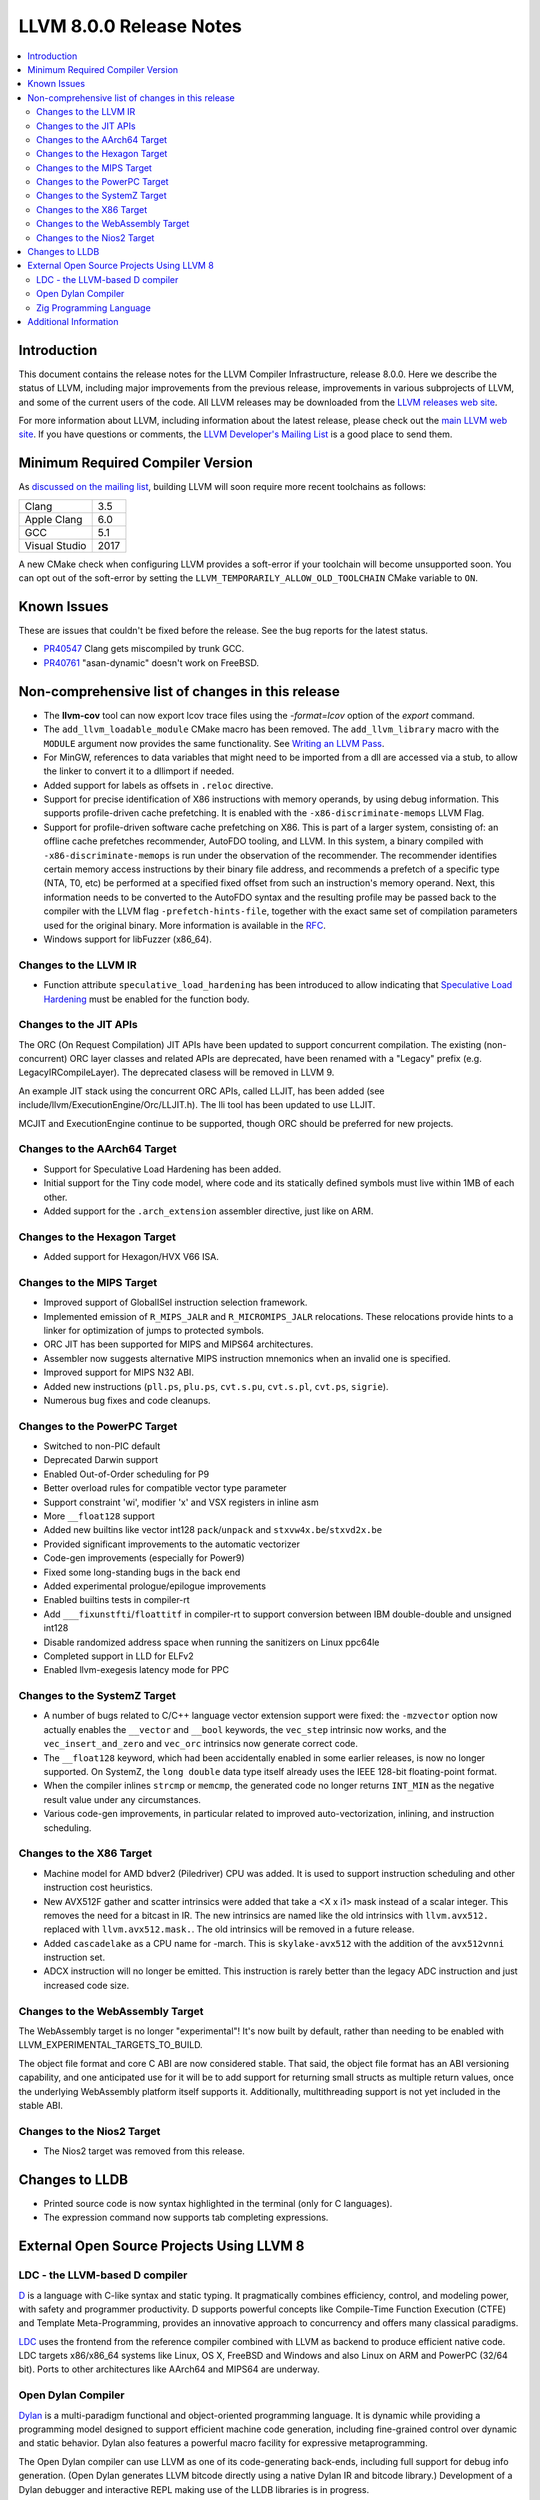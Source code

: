 ========================
LLVM 8.0.0 Release Notes
========================

.. contents::
    :local:

Introduction
============

This document contains the release notes for the LLVM Compiler Infrastructure,
release 8.0.0.  Here we describe the status of LLVM, including major improvements
from the previous release, improvements in various subprojects of LLVM, and
some of the current users of the code.  All LLVM releases may be downloaded
from the `LLVM releases web site <https://releases.llvm.org/>`_.

For more information about LLVM, including information about the latest
release, please check out the `main LLVM web site <https://llvm.org/>`_.  If you
have questions or comments, the `LLVM Developer's Mailing List
<https://lists.llvm.org/mailman/listinfo/llvm-dev>`_ is a good place to send
them.

Minimum Required Compiler Version
=================================
As `discussed on the mailing list
<https://lists.llvm.org/pipermail/llvm-dev/2019-January/129452.html>`_,
building LLVM will soon require more recent toolchains as follows:

============= ====
Clang         3.5
Apple Clang   6.0
GCC           5.1
Visual Studio 2017
============= ====

A new CMake check when configuring LLVM provides a soft-error if your
toolchain will become unsupported soon. You can opt out of the soft-error by
setting the ``LLVM_TEMPORARILY_ALLOW_OLD_TOOLCHAIN`` CMake variable to
``ON``.


Known Issues
============

These are issues that couldn't be fixed before the release. See the bug reports
for the latest status.

* `PR40547 <https://llvm.org/pr40547>`_ Clang gets miscompiled by trunk GCC.

* `PR40761 <https://llvm.org/pr40761>`_ "asan-dynamic" doesn't work on FreeBSD.


Non-comprehensive list of changes in this release
=================================================

* The **llvm-cov** tool can now export lcov trace files using the
  `-format=lcov` option of the `export` command.

* The ``add_llvm_loadable_module`` CMake macro has been removed.  The
  ``add_llvm_library`` macro with the ``MODULE`` argument now provides the same
  functionality.  See `Writing an LLVM Pass
  <WritingAnLLVMPass.html#setting-up-the-build-environment>`_.

* For MinGW, references to data variables that might need to be imported
  from a dll are accessed via a stub, to allow the linker to convert it to
  a dllimport if needed.

* Added support for labels as offsets in ``.reloc`` directive.

* Support for precise identification of X86 instructions with memory operands,
  by using debug information. This supports profile-driven cache prefetching.
  It is enabled with the ``-x86-discriminate-memops`` LLVM Flag.

* Support for profile-driven software cache prefetching on X86. This is part of
  a larger system, consisting of: an offline cache prefetches recommender,
  AutoFDO tooling, and LLVM. In this system, a binary compiled with
  ``-x86-discriminate-memops`` is run under the observation of the recommender.
  The recommender identifies certain memory access instructions by their binary
  file address, and recommends a prefetch of a specific type (NTA, T0, etc) be
  performed at a specified fixed offset from such an instruction's memory
  operand. Next, this information needs to be converted to the AutoFDO syntax
  and the resulting profile may be passed back to the compiler with the LLVM
  flag ``-prefetch-hints-file``, together with the exact same set of
  compilation parameters used for the original binary. More information is
  available in the `RFC
  <https://lists.llvm.org/pipermail/llvm-dev/2018-November/127461.html>`_.

* Windows support for libFuzzer (x86_64).

Changes to the LLVM IR
----------------------

* Function attribute ``speculative_load_hardening`` has been introduced to
  allow indicating that `Speculative Load Hardening
  <SpeculativeLoadHardening.html>`_ must be enabled for the function body.


Changes to the JIT APIs
-----------------------

The ORC (On Request Compilation) JIT APIs have been updated to support
concurrent compilation. The existing (non-concurrent) ORC layer classes and
related APIs are deprecated, have been renamed with a "Legacy" prefix (e.g.
LegacyIRCompileLayer). The deprecated clasess will be removed in LLVM 9.

An example JIT stack using the concurrent ORC APIs, called LLJIT, has been
added (see include/llvm/ExecutionEngine/Orc/LLJIT.h). The lli tool has been
updated to use LLJIT.

MCJIT and ExecutionEngine continue to be supported, though ORC should be
preferred for new projects.


Changes to the AArch64 Target
-----------------------------

* Support for Speculative Load Hardening has been added.

* Initial support for the Tiny code model, where code and its statically
  defined symbols must live within 1MB of each other.

* Added support for the ``.arch_extension`` assembler directive, just like
  on ARM.


Changes to the Hexagon Target
-----------------------------

* Added support for Hexagon/HVX V66 ISA.


Changes to the MIPS Target
--------------------------

* Improved support of GlobalISel instruction selection framework.

* Implemented emission of ``R_MIPS_JALR`` and ``R_MICROMIPS_JALR``
  relocations. These relocations provide hints to a linker for optimization
  of jumps to protected symbols.

* ORC JIT has been supported for MIPS and MIPS64 architectures.

* Assembler now suggests alternative MIPS instruction mnemonics when
  an invalid one is specified.

* Improved support for MIPS N32 ABI.

* Added new instructions (``pll.ps``, ``plu.ps``, ``cvt.s.pu``,
  ``cvt.s.pl``, ``cvt.ps``, ``sigrie``).

* Numerous bug fixes and code cleanups.


Changes to the PowerPC Target
-----------------------------

* Switched to non-PIC default

* Deprecated Darwin support

* Enabled Out-of-Order scheduling for P9

* Better overload rules for compatible vector type parameter

* Support constraint 'wi', modifier 'x' and VSX registers in inline asm

* More ``__float128`` support

* Added new builtins like vector int128 ``pack``/``unpack`` and
  ``stxvw4x.be``/``stxvd2x.be``

* Provided significant improvements to the automatic vectorizer

* Code-gen improvements (especially for Power9)

* Fixed some long-standing bugs in the back end

* Added experimental prologue/epilogue improvements

* Enabled builtins tests in compiler-rt

* Add ``___fixunstfti``/``floattitf`` in compiler-rt to support conversion
  between IBM double-double and unsigned int128

* Disable randomized address space when running the sanitizers on Linux ppc64le

* Completed support in LLD for ELFv2

* Enabled llvm-exegesis latency mode for PPC


Changes to the SystemZ Target
-----------------------------

* A number of bugs related to C/C++ language vector extension support were
  fixed: the ``-mzvector`` option now actually enables the ``__vector`` and
  ``__bool`` keywords, the ``vec_step`` intrinsic now works, and the
  ``vec_insert_and_zero`` and ``vec_orc`` intrinsics now generate correct code.

* The ``__float128`` keyword, which had been accidentally enabled in some
  earlier releases, is now no longer supported.  On SystemZ, the ``long double``
  data type itself already uses the IEEE 128-bit floating-point format.

* When the compiler inlines ``strcmp`` or ``memcmp``, the generated code no
  longer returns ``INT_MIN`` as the negative result value under any
  circumstances.

* Various code-gen improvements, in particular related to improved
  auto-vectorization, inlining, and instruction scheduling.


Changes to the X86 Target
-------------------------

* Machine model for AMD bdver2 (Piledriver) CPU was added. It is used to support
  instruction scheduling and other instruction cost heuristics.

* New AVX512F gather and scatter intrinsics were added that take a <X x i1> mask
  instead of a scalar integer. This removes the need for a bitcast in IR. The
  new intrinsics are named like the old intrinsics with ``llvm.avx512.``
  replaced with ``llvm.avx512.mask.``. The old intrinsics will be removed in a
  future release.

* Added ``cascadelake`` as a CPU name for -march. This is ``skylake-avx512``
  with the addition of the ``avx512vnni`` instruction set.

* ADCX instruction will no longer be emitted. This instruction is rarely better
  than the legacy ADC instruction and just increased code size.


Changes to the WebAssembly Target
---------------------------------

The WebAssembly target is no longer "experimental"! It's now built by default,
rather than needing to be enabled with LLVM_EXPERIMENTAL_TARGETS_TO_BUILD.

The object file format and core C ABI are now considered stable. That said,
the object file format has an ABI versioning capability, and one anticipated
use for it will be to add support for returning small structs as multiple
return values, once the underlying WebAssembly platform itself supports it.
Additionally, multithreading support is not yet included in the stable ABI.


Changes to the Nios2 Target
---------------------------

* The Nios2 target was removed from this release.


Changes to LLDB
===============

* Printed source code is now syntax highlighted in the terminal (only for C
  languages).

* The expression command now supports tab completing expressions.


External Open Source Projects Using LLVM 8
==========================================

LDC - the LLVM-based D compiler
-------------------------------

`D <http://dlang.org>`_ is a language with C-like syntax and static typing. It
pragmatically combines efficiency, control, and modeling power, with safety and
programmer productivity. D supports powerful concepts like Compile-Time Function
Execution (CTFE) and Template Meta-Programming, provides an innovative approach
to concurrency and offers many classical paradigms.

`LDC <http://wiki.dlang.org/LDC>`_ uses the frontend from the reference compiler
combined with LLVM as backend to produce efficient native code. LDC targets
x86/x86_64 systems like Linux, OS X, FreeBSD and Windows and also Linux on ARM
and PowerPC (32/64 bit). Ports to other architectures like AArch64 and MIPS64
are underway.

Open Dylan Compiler
-------------------

`Dylan <https://opendylan.org/>`_ is a multi-paradigm functional
and object-oriented programming language.  It is dynamic while
providing a programming model designed to support efficient machine
code generation, including fine-grained control over dynamic and
static behavior. Dylan also features a powerful macro facility for
expressive metaprogramming.

The Open Dylan compiler can use LLVM as one of its code-generating
back-ends, including full support for debug info generation. (Open
Dylan generates LLVM bitcode directly using a native Dylan IR and
bitcode library.) Development of a Dylan debugger and interactive REPL
making use of the LLDB libraries is in progress.

Zig Programming Language
------------------------

`Zig <https://ziglang.org>`_  is a system programming language intended to be
an alternative to C. It provides high level features such as generics, compile
time function execution, and partial evaluation, while exposing low level LLVM
IR features such as aliases and intrinsics. Zig uses Clang to provide automatic
import of .h symbols, including inline functions and simple macros. Zig uses
LLD combined with lazily building compiler-rt to provide out-of-the-box
cross-compiling for all supported targets.


Additional Information
======================

A wide variety of additional information is available on the `LLVM web page
<https://llvm.org/>`_, in particular in the `documentation
<https://llvm.org/docs/>`_ section.  The web page also contains versions of the
API documentation which is up-to-date with the Subversion version of the source
code.  You can access versions of these documents specific to this release by
going into the ``llvm/docs/`` directory in the LLVM tree.

If you have any questions or comments about LLVM, please feel free to contact
us via the `mailing lists <https://llvm.org/docs/#mailing-lists>`_.
